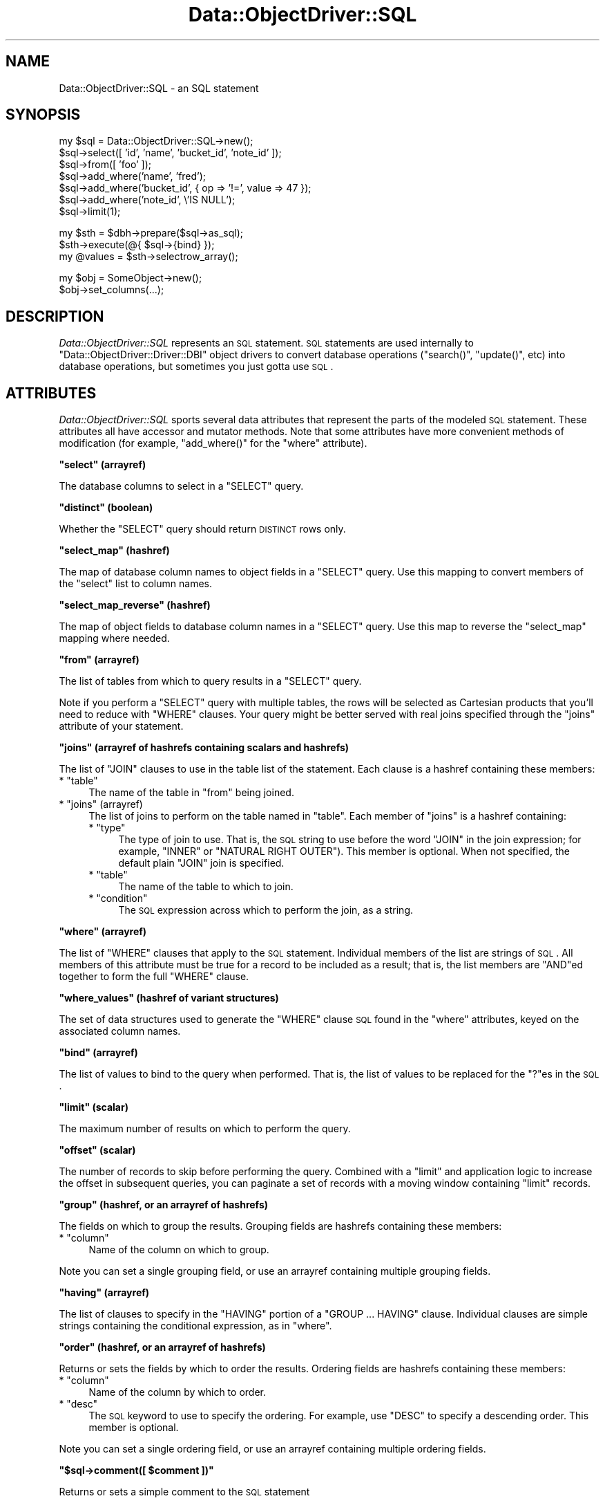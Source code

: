 .\" Automatically generated by Pod::Man v1.37, Pod::Parser v1.32
.\"
.\" Standard preamble:
.\" ========================================================================
.de Sh \" Subsection heading
.br
.if t .Sp
.ne 5
.PP
\fB\\$1\fR
.PP
..
.de Sp \" Vertical space (when we can't use .PP)
.if t .sp .5v
.if n .sp
..
.de Vb \" Begin verbatim text
.ft CW
.nf
.ne \\$1
..
.de Ve \" End verbatim text
.ft R
.fi
..
.\" Set up some character translations and predefined strings.  \*(-- will
.\" give an unbreakable dash, \*(PI will give pi, \*(L" will give a left
.\" double quote, and \*(R" will give a right double quote.  | will give a
.\" real vertical bar.  \*(C+ will give a nicer C++.  Capital omega is used to
.\" do unbreakable dashes and therefore won't be available.  \*(C` and \*(C'
.\" expand to `' in nroff, nothing in troff, for use with C<>.
.tr \(*W-|\(bv\*(Tr
.ds C+ C\v'-.1v'\h'-1p'\s-2+\h'-1p'+\s0\v'.1v'\h'-1p'
.ie n \{\
.    ds -- \(*W-
.    ds PI pi
.    if (\n(.H=4u)&(1m=24u) .ds -- \(*W\h'-12u'\(*W\h'-12u'-\" diablo 10 pitch
.    if (\n(.H=4u)&(1m=20u) .ds -- \(*W\h'-12u'\(*W\h'-8u'-\"  diablo 12 pitch
.    ds L" ""
.    ds R" ""
.    ds C` ""
.    ds C' ""
'br\}
.el\{\
.    ds -- \|\(em\|
.    ds PI \(*p
.    ds L" ``
.    ds R" ''
'br\}
.\"
.\" If the F register is turned on, we'll generate index entries on stderr for
.\" titles (.TH), headers (.SH), subsections (.Sh), items (.Ip), and index
.\" entries marked with X<> in POD.  Of course, you'll have to process the
.\" output yourself in some meaningful fashion.
.if \nF \{\
.    de IX
.    tm Index:\\$1\t\\n%\t"\\$2"
..
.    nr % 0
.    rr F
.\}
.\"
.\" For nroff, turn off justification.  Always turn off hyphenation; it makes
.\" way too many mistakes in technical documents.
.hy 0
.if n .na
.\"
.\" Accent mark definitions (@(#)ms.acc 1.5 88/02/08 SMI; from UCB 4.2).
.\" Fear.  Run.  Save yourself.  No user-serviceable parts.
.    \" fudge factors for nroff and troff
.if n \{\
.    ds #H 0
.    ds #V .8m
.    ds #F .3m
.    ds #[ \f1
.    ds #] \fP
.\}
.if t \{\
.    ds #H ((1u-(\\\\n(.fu%2u))*.13m)
.    ds #V .6m
.    ds #F 0
.    ds #[ \&
.    ds #] \&
.\}
.    \" simple accents for nroff and troff
.if n \{\
.    ds ' \&
.    ds ` \&
.    ds ^ \&
.    ds , \&
.    ds ~ ~
.    ds /
.\}
.if t \{\
.    ds ' \\k:\h'-(\\n(.wu*8/10-\*(#H)'\'\h"|\\n:u"
.    ds ` \\k:\h'-(\\n(.wu*8/10-\*(#H)'\`\h'|\\n:u'
.    ds ^ \\k:\h'-(\\n(.wu*10/11-\*(#H)'^\h'|\\n:u'
.    ds , \\k:\h'-(\\n(.wu*8/10)',\h'|\\n:u'
.    ds ~ \\k:\h'-(\\n(.wu-\*(#H-.1m)'~\h'|\\n:u'
.    ds / \\k:\h'-(\\n(.wu*8/10-\*(#H)'\z\(sl\h'|\\n:u'
.\}
.    \" troff and (daisy-wheel) nroff accents
.ds : \\k:\h'-(\\n(.wu*8/10-\*(#H+.1m+\*(#F)'\v'-\*(#V'\z.\h'.2m+\*(#F'.\h'|\\n:u'\v'\*(#V'
.ds 8 \h'\*(#H'\(*b\h'-\*(#H'
.ds o \\k:\h'-(\\n(.wu+\w'\(de'u-\*(#H)/2u'\v'-.3n'\*(#[\z\(de\v'.3n'\h'|\\n:u'\*(#]
.ds d- \h'\*(#H'\(pd\h'-\w'~'u'\v'-.25m'\f2\(hy\fP\v'.25m'\h'-\*(#H'
.ds D- D\\k:\h'-\w'D'u'\v'-.11m'\z\(hy\v'.11m'\h'|\\n:u'
.ds th \*(#[\v'.3m'\s+1I\s-1\v'-.3m'\h'-(\w'I'u*2/3)'\s-1o\s+1\*(#]
.ds Th \*(#[\s+2I\s-2\h'-\w'I'u*3/5'\v'-.3m'o\v'.3m'\*(#]
.ds ae a\h'-(\w'a'u*4/10)'e
.ds Ae A\h'-(\w'A'u*4/10)'E
.    \" corrections for vroff
.if v .ds ~ \\k:\h'-(\\n(.wu*9/10-\*(#H)'\s-2\u~\d\s+2\h'|\\n:u'
.if v .ds ^ \\k:\h'-(\\n(.wu*10/11-\*(#H)'\v'-.4m'^\v'.4m'\h'|\\n:u'
.    \" for low resolution devices (crt and lpr)
.if \n(.H>23 .if \n(.V>19 \
\{\
.    ds : e
.    ds 8 ss
.    ds o a
.    ds d- d\h'-1'\(ga
.    ds D- D\h'-1'\(hy
.    ds th \o'bp'
.    ds Th \o'LP'
.    ds ae ae
.    ds Ae AE
.\}
.rm #[ #] #H #V #F C
.\" ========================================================================
.\"
.IX Title "Data::ObjectDriver::SQL 3"
.TH Data::ObjectDriver::SQL 3 "2010-03-22" "perl v5.8.8" "User Contributed Perl Documentation"
.SH "NAME"
Data::ObjectDriver::SQL \- an SQL statement
.SH "SYNOPSIS"
.IX Header "SYNOPSIS"
.Vb 7
\&    my $sql = Data::ObjectDriver::SQL->new();
\&    $sql->select([ 'id', 'name', 'bucket_id', 'note_id' ]);
\&    $sql->from([ 'foo' ]);
\&    $sql->add_where('name',      'fred');
\&    $sql->add_where('bucket_id', { op => '!=', value => 47 });
\&    $sql->add_where('note_id',   \e'IS NULL');
\&    $sql->limit(1);
.Ve
.PP
.Vb 3
\&    my $sth = $dbh->prepare($sql->as_sql);
\&    $sth->execute(@{ $sql->{bind} });
\&    my @values = $sth->selectrow_array();
.Ve
.PP
.Vb 2
\&    my $obj = SomeObject->new();
\&    $obj->set_columns(...);
.Ve
.SH "DESCRIPTION"
.IX Header "DESCRIPTION"
\&\fIData::ObjectDriver::SQL\fR represents an \s-1SQL\s0 statement. \s-1SQL\s0 statements are used
internally to \f(CW\*(C`Data::ObjectDriver::Driver::DBI\*(C'\fR object drivers to convert
database operations (\f(CW\*(C`search()\*(C'\fR, \f(CW\*(C`update()\*(C'\fR, etc) into database operations,
but sometimes you just gotta use \s-1SQL\s0.
.SH "ATTRIBUTES"
.IX Header "ATTRIBUTES"
\&\fIData::ObjectDriver::SQL\fR sports several data attributes that represent the
parts of the modeled \s-1SQL\s0 statement.  These attributes all have accessor and
mutator methods. Note that some attributes have more convenient methods of
modification (for example, \f(CW\*(C`add_where()\*(C'\fR for the \f(CW\*(C`where\*(C'\fR attribute).
.ie n .Sh """select"" (arrayref)"
.el .Sh "\f(CWselect\fP (arrayref)"
.IX Subsection "select (arrayref)"
The database columns to select in a \f(CW\*(C`SELECT\*(C'\fR query.
.ie n .Sh """distinct"" (boolean)"
.el .Sh "\f(CWdistinct\fP (boolean)"
.IX Subsection "distinct (boolean)"
Whether the \f(CW\*(C`SELECT\*(C'\fR query should return \s-1DISTINCT\s0 rows only.
.ie n .Sh """select_map"" (hashref)"
.el .Sh "\f(CWselect_map\fP (hashref)"
.IX Subsection "select_map (hashref)"
The map of database column names to object fields in a \f(CW\*(C`SELECT\*(C'\fR query. Use
this mapping to convert members of the \f(CW\*(C`select\*(C'\fR list to column names.
.ie n .Sh """select_map_reverse"" (hashref)"
.el .Sh "\f(CWselect_map_reverse\fP (hashref)"
.IX Subsection "select_map_reverse (hashref)"
The map of object fields to database column names in a \f(CW\*(C`SELECT\*(C'\fR query. Use
this map to reverse the \f(CW\*(C`select_map\*(C'\fR mapping where needed.
.ie n .Sh """from"" (arrayref)"
.el .Sh "\f(CWfrom\fP (arrayref)"
.IX Subsection "from (arrayref)"
The list of tables from which to query results in a \f(CW\*(C`SELECT\*(C'\fR query.
.PP
Note if you perform a \f(CW\*(C`SELECT\*(C'\fR query with multiple tables, the rows will be
selected as Cartesian products that you'll need to reduce with \f(CW\*(C`WHERE\*(C'\fR
clauses. Your query might be better served with real joins specified through
the \f(CW\*(C`joins\*(C'\fR attribute of your statement.
.ie n .Sh """joins"" (arrayref of hashrefs containing scalars and hashrefs)"
.el .Sh "\f(CWjoins\fP (arrayref of hashrefs containing scalars and hashrefs)"
.IX Subsection "joins (arrayref of hashrefs containing scalars and hashrefs)"
The list of \f(CW\*(C`JOIN\*(C'\fR clauses to use in the table list of the statement. Each clause is a hashref containing these members:
.ie n .IP "* ""table""" 4
.el .IP "* \f(CWtable\fR" 4
.IX Item "table"
The name of the table in \f(CW\*(C`from\*(C'\fR being joined.
.ie n .IP "* ""joins"" (arrayref)" 4
.el .IP "* \f(CWjoins\fR (arrayref)" 4
.IX Item "joins (arrayref)"
The list of joins to perform on the table named in \f(CW\*(C`table\*(C'\fR. Each member of
\&\f(CW\*(C`joins\*(C'\fR is a hashref containing:
.RS 4
.ie n .IP "* ""type""" 4
.el .IP "* \f(CWtype\fR" 4
.IX Item "type"
The type of join to use. That is, the \s-1SQL\s0 string to use before the word \f(CW\*(C`JOIN\*(C'\fR
in the join expression; for example, \f(CW\*(C`INNER\*(C'\fR or \f(CW\*(C`NATURAL RIGHT OUTER\*(C'\fR). This
member is optional. When not specified, the default plain \f(CW\*(C`JOIN\*(C'\fR join is
specified.
.ie n .IP "* ""table""" 4
.el .IP "* \f(CWtable\fR" 4
.IX Item "table"
The name of the table to which to join.
.ie n .IP "* ""condition""" 4
.el .IP "* \f(CWcondition\fR" 4
.IX Item "condition"
The \s-1SQL\s0 expression across which to perform the join, as a string.
.RE
.RS 4
.RE
.ie n .Sh """where"" (arrayref)"
.el .Sh "\f(CWwhere\fP (arrayref)"
.IX Subsection "where (arrayref)"
The list of \f(CW\*(C`WHERE\*(C'\fR clauses that apply to the \s-1SQL\s0 statement. Individual
members of the list are strings of \s-1SQL\s0. All members of this attribute must be
true for a record to be included as a result; that is, the list members are
\&\f(CW\*(C`AND\*(C'\fRed together to form the full \f(CW\*(C`WHERE\*(C'\fR clause.
.ie n .Sh """where_values"" (hashref of variant structures)"
.el .Sh "\f(CWwhere_values\fP (hashref of variant structures)"
.IX Subsection "where_values (hashref of variant structures)"
The set of data structures used to generate the \f(CW\*(C`WHERE\*(C'\fR clause \s-1SQL\s0 found in
the \f(CW\*(C`where\*(C'\fR attributes, keyed on the associated column names.
.ie n .Sh """bind"" (arrayref)"
.el .Sh "\f(CWbind\fP (arrayref)"
.IX Subsection "bind (arrayref)"
The list of values to bind to the query when performed. That is, the list of
values to be replaced for the \f(CW\*(C`?\*(C'\fRes in the \s-1SQL\s0.
.ie n .Sh """limit"" (scalar)"
.el .Sh "\f(CWlimit\fP (scalar)"
.IX Subsection "limit (scalar)"
The maximum number of results on which to perform the query.
.ie n .Sh """offset"" (scalar)"
.el .Sh "\f(CWoffset\fP (scalar)"
.IX Subsection "offset (scalar)"
The number of records to skip before performing the query. Combined with a
\&\f(CW\*(C`limit\*(C'\fR and application logic to increase the offset in subsequent queries,
you can paginate a set of records with a moving window containing \f(CW\*(C`limit\*(C'\fR
records.
.ie n .Sh """group"" (hashref, or an arrayref of hashrefs)"
.el .Sh "\f(CWgroup\fP (hashref, or an arrayref of hashrefs)"
.IX Subsection "group (hashref, or an arrayref of hashrefs)"
The fields on which to group the results. Grouping fields are hashrefs
containing these members:
.ie n .IP "* ""column""" 4
.el .IP "* \f(CWcolumn\fR" 4
.IX Item "column"
Name of the column on which to group.
.PP
Note you can set a single grouping field, or use an arrayref containing multiple
grouping fields.
.ie n .Sh """having"" (arrayref)"
.el .Sh "\f(CWhaving\fP (arrayref)"
.IX Subsection "having (arrayref)"
The list of clauses to specify in the \f(CW\*(C`HAVING\*(C'\fR portion of a \f(CW\*(C`GROUP ...
HAVING\*(C'\fR clause. Individual clauses are simple strings containing the
conditional expression, as in \f(CW\*(C`where\*(C'\fR.
.ie n .Sh """order"" (hashref, or an arrayref of hashrefs)"
.el .Sh "\f(CWorder\fP (hashref, or an arrayref of hashrefs)"
.IX Subsection "order (hashref, or an arrayref of hashrefs)"
Returns or sets the fields by which to order the results. Ordering fields are hashrefs containing these members:
.ie n .IP "* ""column""" 4
.el .IP "* \f(CWcolumn\fR" 4
.IX Item "column"
Name of the column by which to order.
.ie n .IP "* ""desc""" 4
.el .IP "* \f(CWdesc\fR" 4
.IX Item "desc"
The \s-1SQL\s0 keyword to use to specify the ordering. For example, use \f(CW\*(C`DESC\*(C'\fR to
specify a descending order. This member is optional.
.PP
Note you can set a single ordering field, or use an arrayref containing
multiple ordering fields.
.ie n .Sh """$sql\->comment([ $comment ])"""
.el .Sh "\f(CW$sql\->comment([ $comment ])\fP"
.IX Subsection "$sql->comment([ $comment ])"
Returns or sets a simple comment to the \s-1SQL\s0 statement
.SH "USAGE"
.IX Header "USAGE"
.ie n .Sh """Data::ObjectDriver::SQL\->new()"""
.el .Sh "\f(CWData::ObjectDriver::SQL\->new()\fP"
.IX Subsection "Data::ObjectDriver::SQL->new()"
Creates a new, empty \s-1SQL\s0 statement.
.ie n .Sh """$sql\->add_select($column [, $term ])"""
.el .Sh "\f(CW$sql\->add_select($column [, $term ])\fP"
.IX Subsection "$sql->add_select($column [, $term ])"
Adds the database column \f(CW$column\fR to the list of fields to return in a
\&\f(CW\*(C`SELECT\*(C'\fR query. The requested object member will be indicated to be \f(CW$term\fR
in the statement's \f(CW\*(C`select_map\*(C'\fR and \f(CW\*(C`select_map_reverse\*(C'\fR attributes.
.PP
\&\f(CW$term\fR is optional, and defaults to the same value as \f(CW$column\fR.
.ie n .Sh """$sql\->add_join($table, \e@joins)"""
.el .Sh "\f(CW$sql\->add_join($table, \e@joins)\fP"
.IX Subsection "$sql->add_join($table, @joins)"
Adds the join statement indicated by \f(CW$table\fR and \f(CW\*(C`\e@joins\*(C'\fR to the list of
\&\f(CW\*(C`JOIN\*(C'\fR table references for the statement. The structure for the set of joins
are as described for the \f(CW\*(C`joins\*(C'\fR attribute member above.
.ie n .Sh """$sql\->add_index_hint($table, $index)"""
.el .Sh "\f(CW$sql\->add_index_hint($table, $index)\fP"
.IX Subsection "$sql->add_index_hint($table, $index)"
Specifies a particular index to use for a particular table.
.ie n .Sh """$sql\->add_where($column, $value)"""
.el .Sh "\f(CW$sql\->add_where($column, $value)\fP"
.IX Subsection "$sql->add_where($column, $value)"
Adds a condition on the value of the database column \f(CW$column\fR to the
statement's \f(CW\*(C`WHERE\*(C'\fR clause. A record will be tested against the below
conditions according to what type of data structure \f(CW$value\fR is:
.IP "* a scalar" 4
.IX Item "a scalar"
The value of \f(CW$column\fR must equal \f(CW$value\fR.
.IP "* a reference to a scalar" 4
.IX Item "a reference to a scalar"
The value of \f(CW$column\fR must evaluate true against the \s-1SQL\s0 given in \f(CW$$value\fR.
For example, if \f(CW$$value\fR were \f(CW\*(C`IS NULL\*(C'\fR, \f(CW$column\fR must be \f(CW\*(C`NULL\*(C'\fR for a
record to pass.
.IP "* a hashref" 4
.IX Item "a hashref"
The value of \f(CW$column\fR must compare against the condition represented by
\&\f(CW$value\fR, which can contain the members:
.RS 4
.ie n .IP "* ""value""" 4
.el .IP "* \f(CWvalue\fR" 4
.IX Item "value"
The value with which to compare (required).
.ie n .IP "* ""op""" 4
.el .IP "* \f(CWop\fR" 4
.IX Item "op"
The \s-1SQL\s0 operator with which to compare \f(CW\*(C`value\*(C'\fR and the value of \f(CW$column\fR
(required).
.ie n .IP "* ""column""" 4
.el .IP "* \f(CWcolumn\fR" 4
.IX Item "column"
The column name for the comparison. If this is present, it overrides the
column name \f(CW$column\fR, allowing you to build more complex conditions
like \f(CW\*(C`((foo = 1 AND bar = 2) OR (baz = 3))\*(C'\fR.
.RE
.RS 4
.Sp
For example, if \f(CW\*(C`value\*(C'\fR were \f(CW\*(C`NULL\*(C'\fR and \f(CW\*(C`op\*(C'\fR were \f(CW\*(C`IS\*(C'\fR, a record's
\&\f(CW$column\fR column would have to be \f(CW\*(C`NULL\*(C'\fR to match.
.RE
.IP "* an arrayref of scalars" 4
.IX Item "an arrayref of scalars"
The value of \f(CW$column\fR may equal any of the members of \f(CW@$value\fR. The
generated \s-1SQL\s0 performs the comparison with as an \f(CW\*(C`IN\*(C'\fR expression.
.IP "* an arrayref of (mostly) references" 4
.IX Item "an arrayref of (mostly) references"
The value of \f(CW$column\fR must compare against \fIany\fR of the expressions
represented in \f(CW@$value\fR. Each member of the list can be any of the structures
described here as possible forms of \f(CW$value\fR.
.Sp
If the first member of the \f(CW@$value\fR array is the scalar string \f(CW\*(C`\-and\*(C'\fR,
\&\fIall\fR subsequent members of <@$value> must be met for the record to match.
Note this is not very useful unless contained as one option of a larger \f(CW\*(C`OR\*(C'\fR
alternation.
.PP
All individual conditions specified with \f(CW\*(C`add_where()\*(C'\fR must be true for a
record to be a result of the query.
.PP
Beware that you can create a circular reference that will recursively generate
an infinite \s-1SQL\s0 statement (for example, by specifying a arrayref \f(CW$value\fR that
itself contains \f(CW$value\fR). As \f(CW\*(C`add_where()\*(C'\fR evaluates your expressions before
storing the conditions in the \f(CW\*(C`where\*(C'\fR attribute as a generated \s-1SQL\s0 string,
this will occur when calling \f(CW\*(C`add_where()\*(C'\fR, not \f(CW\*(C`as_sql()\*(C'\fR. So don't do that.
.ie n .Sh """$sql\->add_complex_where(\e@list)"""
.el .Sh "\f(CW$sql\->add_complex_where(\e@list)\fP"
.IX Subsection "$sql->add_complex_where(@list)"
This method accepts an array reference of clauses that are glued together with
logical operators. With it, you can express where clauses that mix logical
operators together to produce more complex queries. For instance:
.PP
.Vb 1
\&    [ { foo => 1, bar => 2 }, -or => { baz => 3 } ]
.Ve
.PP
The values given for the columns support all the variants documented for the
\&\f(CW\*(C`add_where()\*(C'\fR method above. Logical operators used inbetween the hashref
elements can be one of: '\-or', '\-and', '\-or_not', '\-and_not'.
.ie n .Sh """$sql\->has_where($column, [$value])"""
.el .Sh "\f(CW$sql\->has_where($column, [$value])\fP"
.IX Subsection "$sql->has_where($column, [$value])"
Returns whether a where clause for the column \f(CW$column\fR was added to the
statement with the \f(CW\*(C`add_where()\*(C'\fR method.
.PP
The \f(CW$value\fR argument is currently ignored.
.ie n .Sh """$sql\->add_having($column, $value)"""
.el .Sh "\f(CW$sql\->add_having($column, $value)\fP"
.IX Subsection "$sql->add_having($column, $value)"
Adds an expression to the \f(CW\*(C`HAVING\*(C'\fR portion of the statement's \f(CW\*(C`GROUP ...
HAVING\*(C'\fR clause. The expression compares \f(CW$column\fR using \f(CW$value\fR, which can
be any of the structures described above for the \f(CW\*(C`add_where()\*(C'\fR method.
.ie n .Sh """$sql\->add_index_hint($table, \e@hints)"""
.el .Sh "\f(CW$sql\->add_index_hint($table, \e@hints)\fP"
.IX Subsection "$sql->add_index_hint($table, @hints)"
Addes the index hint into a \f(CW\*(C`SELECT\*(C'\fR query. The structure for the set of
\&\f(CW\*(C`\e@hints\*(C'\fR are arrayref of hashrefs containing these members:
.ie n .IP "* ""type"" (scalar)" 4
.el .IP "* \f(CWtype\fR (scalar)" 4
.IX Item "type (scalar)"
The name of the type. \*(L"\s-1USE\s0\*(R", \*(L"\s-1IGNORE\s0 or \*(R"\s-1FORCE\s0".
.ie n .IP "* ""list"" (arrayref)" 4
.el .IP "* \f(CWlist\fR (arrayref)" 4
.IX Item "list (arrayref)"
The list of name of indexes which to use.
.ie n .Sh """$sql\->as_sql()"""
.el .Sh "\f(CW$sql\->as_sql()\fP"
.IX Subsection "$sql->as_sql()"
Returns the \s-1SQL\s0 fully representing the \s-1SQL\s0 statement \f(CW$sql\fR.
.ie n .Sh """$sql\->as_sql_having()"""
.el .Sh "\f(CW$sql\->as_sql_having()\fP"
.IX Subsection "$sql->as_sql_having()"
Returns the \s-1SQL\s0 representing the \f(CW\*(C`HAVING\*(C'\fR portion of \f(CW$sql\fR's \f(CW\*(C`GROUP ...
HAVING\*(C'\fR clause.
.ie n .Sh """$sql\->as_sql_where()"""
.el .Sh "\f(CW$sql\->as_sql_where()\fP"
.IX Subsection "$sql->as_sql_where()"
Returns the \s-1SQL\s0 representing \f(CW$sql\fR's \f(CW\*(C`WHERE\*(C'\fR clause.
.ie n .Sh """$sql\->as_limit()"""
.el .Sh "\f(CW$sql\->as_limit()\fP"
.IX Subsection "$sql->as_limit()"
Returns the \s-1SQL\s0 for the \f(CW\*(C`LIMIT ... OFFSET\*(C'\fR clause of the statement.
.ie n .Sh """$sql\->as_aggregate($set)"""
.el .Sh "\f(CW$sql\->as_aggregate($set)\fP"
.IX Subsection "$sql->as_aggregate($set)"
Returns the \s-1SQL\s0 representing the aggregation clause of type \f(CW$set\fR for the \s-1SQL\s0
statement \f(CW$sql\fR. Reasonable values of \f(CW$set\fR are \f(CW\*(C`ORDER\*(C'\fR and \f(CW\*(C`GROUP\*(C'\fR.
.SH "DIAGNOSTICS"
.IX Header "DIAGNOSTICS"
.ie n .IP "* ""Invalid/unsafe column name \f(CIcolumn\f(CW""" 4
.el .IP "* \f(CWInvalid/unsafe column name \f(CIcolumn\f(CW\fR" 4
.IX Item "Invalid/unsafe column name column"
The column name you specified to \f(CW\*(C`add_where()\*(C'\fR contained characters that are
not allowed in database column names. Only word characters and periods are
allowed. Perhaps you didn't filter punctuation out of a generated column name
correctly.
.SH "BUGS AND LIMITATIONS"
.IX Header "BUGS AND LIMITATIONS"
\&\fIData::ObjectDriver::SQL\fR does not provide the functionality for turning \s-1SQL\s0
statements into instances of object classes.
.SH "SEE ALSO"
.IX Header "SEE ALSO"
.SH "LICENSE"
.IX Header "LICENSE"
\&\fIData::ObjectDriver\fR is free software; you may redistribute it and/or modify
it under the same terms as Perl itself.
.SH "AUTHOR & COPYRIGHT"
.IX Header "AUTHOR & COPYRIGHT"
Except where otherwise noted, \fIData::ObjectDriver\fR is Copyright 2005\-2006
Six Apart, cpan@sixapart.com. All rights reserved.

